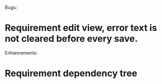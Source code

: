 Bugs: 
* Requirement edit view, error text is not cleared before every save.


Enhancements:
* Requirement dependency tree
